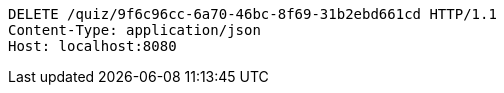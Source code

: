 [source,http,options="nowrap"]
----
DELETE /quiz/9f6c96cc-6a70-46bc-8f69-31b2ebd661cd HTTP/1.1
Content-Type: application/json
Host: localhost:8080

----